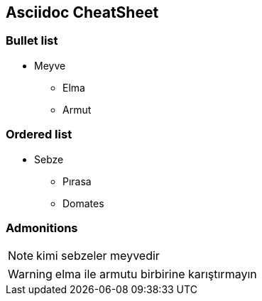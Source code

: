 == Asciidoc CheatSheet

=== Bullet list

* Meyve
** Elma
** Armut

=== Ordered list

* Sebze
** Pırasa
** Domates

=== Admonitions

[NOTE]
====
kimi sebzeler meyvedir
====

[WARNING]
====
elma ile armutu birbirine karıştırmayın
====

